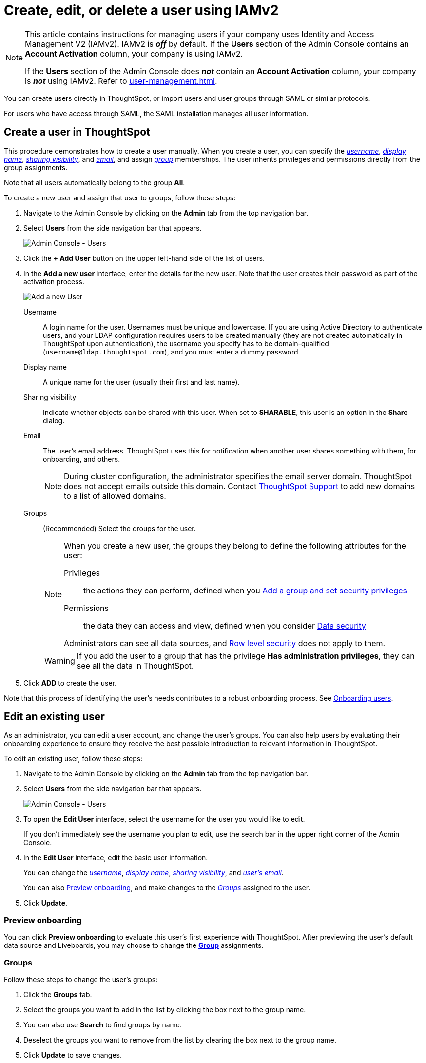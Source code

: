 = Create, edit, or delete a user using IAMv2
:last_updated: 8/4/2022
:linkattrs:
:experimental:
:page-layout: default-cloud
:description: For each person who accesses ThoughtSpot, you must create an account. When you create a user manually in ThoughtSpot, you manage that user in ThoughtSpot.

[NOTE]
====
This article contains instructions for managing users if your company uses Identity and Access Management V2 (IAMv2). IAMv2 is *_off_* by default. If the *Users* section of the Admin Console contains an *Account Activation* column, your company is using IAMv2.

If the *Users* section of the Admin Console does *_not_* contain an *Account Activation* column, your company is *_not_* using IAMv2. Refer to xref:user-management.adoc[].
====

You can create users directly in ThoughtSpot, or import users and user groups through SAML or similar protocols.

For users who have access through SAML, the SAML installation manages all user information.

[#add-user]
== Create a user in ThoughtSpot

This procedure demonstrates how to create a user manually.
When you create a user, you can specify the _<<username,username>>_, _<<display-name,display name>>_, _<<sharing-visibility,sharing visibility>>_, and _<<email,email>>_, and assign _<<groups,group>>_ memberships.
The user inherits privileges and permissions directly from the group assignments.

Note that all users automatically belong to the group *All*.

To create a new user and assign that user to groups, follow these steps:

. Navigate to the Admin Console by clicking on the *Admin* tab from the top navigation bar.
. Select *Users* from the side navigation bar that appears.
+
image::admin-portal-users-new.png[Admin Console - Users]

. Click the *+ Add User* button on the upper left-hand side of the list of users.
. In the *Add a new user* interface, enter the details for the new user. Note that the user creates their password as part of the activation process.
+
image::add-user-new.png[Add a new User]
+
[#username]
Username::
A login name for the user. Usernames must be unique and lowercase. If you are using Active Directory to authenticate users, and your LDAP configuration requires users to be created manually (they are not created automatically in ThoughtSpot upon authentication), the username you specify has to be domain-qualified (`username@ldap.thoughtspot.com`), and you must enter a dummy password.
[#display-name]
Display name::
A unique name for the user (usually their first and last name).
[#sharing-visibility]
Sharing visibility::
Indicate whether objects can be shared with this user. When set to *SHARABLE*, this user is an option in the *Share* dialog.
[#email]
Email::
The user's email address. ThoughtSpot uses this for  notification when another user shares something with them, for onboarding, and others.
+
NOTE: During cluster configuration, the administrator specifies the email server domain. ThoughtSpot does not accept emails outside this domain. Contact https://community.thoughtspot.com/customers/s/contactsupport[ThoughtSpot Support] to add new domains to a list of allowed domains.
[#groups]
Groups::
(Recommended) Select the groups for the user.
+
[NOTE]
====
When you create a new user, the groups they belong to define the following attributes for the user:

Privileges:: the actions they can perform, defined when you xref:group-management.adoc[Add a group and set security privileges]

Permissions:: the data they can access and view, defined when you consider xref:data-security.adoc[Data security]

Administrators can see all data sources, and xref:security-rls.adoc[Row level security] does not apply to them.
====
+
WARNING: If you add the user to a group that has the privilege *Has administration privileges*, they can see all the data in ThoughtSpot.

. Click *ADD* to create the user.

Note that this process of identifying the user's needs contributes to a robust onboarding process.
See xref:onboarding.adoc[Onboarding users].

[#edit-user]
== Edit an existing user

As an administrator, you can edit a user account, and change the user's groups.
You can also help users by evaluating their onboarding experience to ensure they receive the best possible introduction to relevant information in ThoughtSpot.

To edit an existing user, follow these steps:

. Navigate to the Admin Console by clicking on the *Admin* tab from the top navigation bar.
. Select *Users* from the side navigation bar that appears.
+
image::admin-portal-users-new.png[Admin Console - Users]

. To open the *Edit User* interface, select the username for the user you would like to edit.
+
If you don't immediately see the username you plan to edit, use the search bar in the upper right corner of the Admin Console.

. In the *Edit User* interface, edit the basic user information.
+
You can change the _<<username,username>>_, _<<display-name,display name>>_, _<<sharing-visibility,sharing visibility>>_, and _<<email,user's email>>_.
+
//image::edit-user.png[Edit User] need new image
+
You can also <<edit-user-preview-onboarding,Preview onboarding>>, and make changes to the _<<edit-user-groups,Groups>>_ assigned to the user.
// , and check _[Email](#edit-user-email)_ options.

. Click *Update*.

[#edit-user-preview-onboarding]
=== Preview onboarding

You can click *Preview onboarding* to evaluate this user's first experience with ThoughtSpot.
After previewing the user's default data source and Liveboards, you may choose to change the *<<edit-user-groups,Group>>* assignments.

//image::edit-user-preview-onboarding.png[Preview onboarding experience] need new image

[#edit-user-groups]
=== Groups

Follow these steps to change the user's groups:

. Click the *Groups* tab.
. Select the groups you want to add in the list by clicking the box next to the group name.
. You can also use *Search* to find groups by name.
. Deselect the groups you want to remove from the list by clearing the box next to the group name.
. Click *Update* to save changes.

//image::edit-user-groups.png[Edit User Groups] need new image

////
{: id="edit-user-email"}
### Email

You can _Resend welcome email_ by clicking **Send**.

Clicking **Test welcome email**  introduces them to ThoughtSpot, and initiates the onboarding process.

Follow these steps to configure group-wide emails:

1. Click the **Email** tab.

2. Under **Resend welcome email**, select either either _All users_ or _New users_.

3. Enter optional text for the email.
   Here, we added "Welcome!"

4. To send the email immediately, click **Send**.

5. To test the email, click "Test welcome email"

6. Click **Update** to save changes.

![Edit User Email]({{ site.baseurl }}/images/edit-user-email.png "Edit User Email")
////

[#edit-user-activation-status]
=== Manage activation status
You can view the activation status of users created in ThoughtSpot, and resend the activation email to users who are not yet active.

The *Account Activation* column in the *Users* page of the Admin Console tells you the status of your users. If a user received the activation email, set up their account, and logged in to ThoughtSpot at least once, their status in *Account Activation* is *ACTIVE*. If a user received the activation email but did not yet set up their account, their status is *PENDING*.

If a user's status is *PENDING*, you can send them the activation email again. Use this feature if the activation link in their original email expires. In the *Account Activation* column for the user, select *Resend activation email*.

[#delete-user]
== Delete users

To delete users, follow these steps:

. Navigate to the Admin Console by clicking on the *Admin* tab from the top navigation bar.
. Select *Users* from the side navigation bar that appears.
+
image::admin-portal-users-new.png[Admin Console - Users]

. Select the users you plan to delete by clicking the box next to the username.
+
If you don't immediately see the username you plan to delete, use the search bar in the upper right corner of the Admin Console.

. Click *Delete* in the upper left-hand corner.